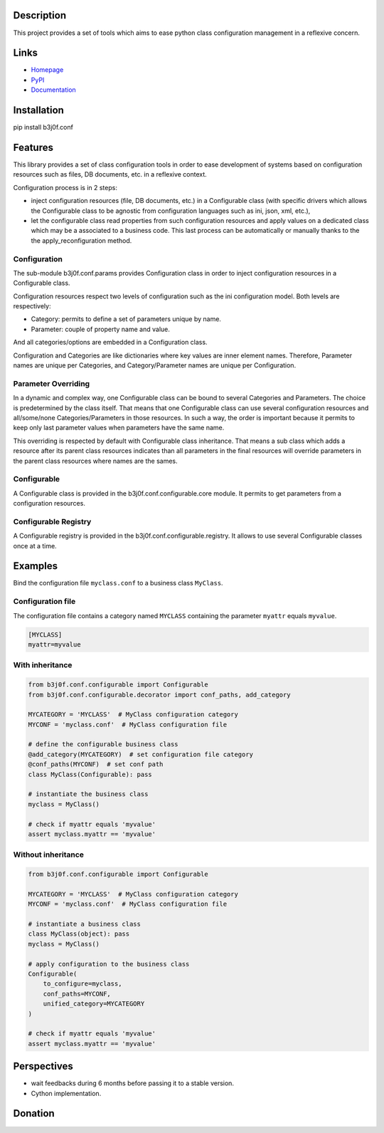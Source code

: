 Description
-----------

This project provides a set of tools which aims to ease python class configuration management in a reflexive concern.

.. image:: https://pypip.in/license/b3j0f.conf/badge.svg
   :target: https://pypi.python.org/pypi/b3j0f.conf/
   :alt: License

.. image:: https://pypip.in/status/b3j0f.conf/badge.svg
   :target: https://pypi.python.org/pypi/b3j0f.conf/
   :alt: Development Status

.. image:: https://pypip.in/version/b3j0f.conf/badge.svg?text=version
   :target: https://pypi.python.org/pypi/b3j0f.conf/
   :alt: Latest release

.. image:: https://pypip.in/py_versions/b3j0f.conf/badge.svg
   :target: https://pypi.python.org/pypi/b3j0f.conf/
   :alt: Supported Python versions

.. image:: https://pypip.in/implementation/b3j0f.conf/badge.svg
   :target: https://pypi.python.org/pypi/b3j0f.conf/
   :alt: Supported Python implementations

.. image:: https://pypip.in/format/b3j0f.conf/badge.svg
   :target: https://pypi.python.org/pypi/b3j0f.conf/
   :alt: Download format

.. image:: https://travis-ci.org/b3j0f/conf.svg?branch=master
   :target: https://travis-ci.org/b3j0f/conf
   :alt: Build status

.. image:: https://coveralls.io/repos/b3j0f/conf/badge.png
   :target: https://coveralls.io/r/b3j0f/conf
   :alt: Code test coverage

.. image:: https://pypip.in/download/b3j0f.conf/badge.svg?period=month
   :target: https://pypi.python.org/pypi/b3j0f.conf/
   :alt: Downloads

Links
-----

- `Homepage`_
- `PyPI`_
- `Documentation`_

Installation
------------

pip install b3j0f.conf

Features
--------

This library provides a set of class configuration tools in order to ease development of systems based on configuration resources such as files, DB documents, etc. in a reflexive context.

Configuration process is in 2 steps:

- inject configuration resources (file, DB documents, etc.) in a Configurable class (with specific drivers which allows the Configurable class to be agnostic from configuration languages such as ini, json, xml, etc.),
- let the configurable class read properties from such configuration resources and apply values on a dedicated class which may be a associated to a business code. This last process can be automatically or manually thanks to the the apply_reconfiguration method.

Configuration
#############

The sub-module b3j0f.conf.params provides Configuration class in order to inject configuration resources in a Configurable class.

Configuration resources respect two levels of configuration such as the ini configuration model. Both levels are respectively:

- Category: permits to define a set of parameters unique by name.
- Parameter: couple of property name and value.

And all categories/options are embedded in a Configuration class.

Configuration and Categories are like dictionaries where key values are inner element names. Therefore, Parameter names are unique per Categories, and Category/Parameter names are unique per Configuration.

Parameter Overriding
####################

In a dynamic and complex way, one Configurable class can be bound to several Categories and Parameters. The choice is predetermined by the class itself. That means that one Configurable class can use several configuration resources and all/some/none Categories/Parameters in those resources. In such a way, the order is important because it permits to keep only last parameter values when parameters have the same name.

This overriding is respected by default with Configurable class inheritance. That means a sub class which adds a resource after its parent class resources indicates than all parameters in the final resources will override parameters in the parent class resources where names are the sames.

Configurable
############

A Configurable class is provided in the b3j0f.conf.configurable.core module. It permits to get parameters from a configuration resources.

Configurable Registry
#####################

A Configurable registry is provided in the b3j0f.conf.configurable.registry. It allows to use several Configurable classes once at a time.

Examples
--------

Bind the configuration file ``myclass.conf`` to a business class ``MyClass``.

Configuration file
##################

The configuration file contains a category named ``MYCLASS`` containing the parameter ``myattr`` equals ``myvalue``.

.. code-block:: ini

    [MYCLASS]
    myattr=myvalue


With inheritance
################

.. code-block:: python

    from b3j0f.conf.configurable import Configurable
    from b3j0f.conf.configurable.decorator import conf_paths, add_category

    MYCATEGORY = 'MYCLASS'  # MyClass configuration category
    MYCONF = 'myclass.conf'  # MyClass configuration file

    # define the configurable business class
    @add_category(MYCATEGORY)  # set configuration file category
    @conf_paths(MYCONF)  # set conf path
    class MyClass(Configurable): pass

    # instantiate the business class
    myclass = MyClass()

    # check if myattr equals 'myvalue'
    assert myclass.myattr == 'myvalue'

Without inheritance
###################

.. code-block:: python

    from b3j0f.conf.configurable import Configurable

    MYCATEGORY = 'MYCLASS'  # MyClass configuration category
    MYCONF = 'myclass.conf'  # MyClass configuration file

    # instantiate a business class
    class MyClass(object): pass
    myclass = MyClass()

    # apply configuration to the business class
    Configurable(
        to_configure=myclass,
        conf_paths=MYCONF,
        unified_category=MYCATEGORY
    )

    # check if myattr equals 'myvalue'
    assert myclass.myattr == 'myvalue'

Perspectives
------------

- wait feedbacks during 6 months before passing it to a stable version.
- Cython implementation.

Donation
--------

.. image:: https://cdn.rawgit.com/gratipay/gratipay-badge/2.3.0/dist/gratipay.png
   :target: https://gratipay.com/b3j0f/
   :alt: I'm grateful for gifts, but don't have a specific funding goal.

.. _Homepage: https://github.com/b3j0f/conf
.. _Documentation: http://pythonhosted.org/b3j0f.conf
.. _PyPI: https://pypi.python.org/pypi/b3j0f.conf/


